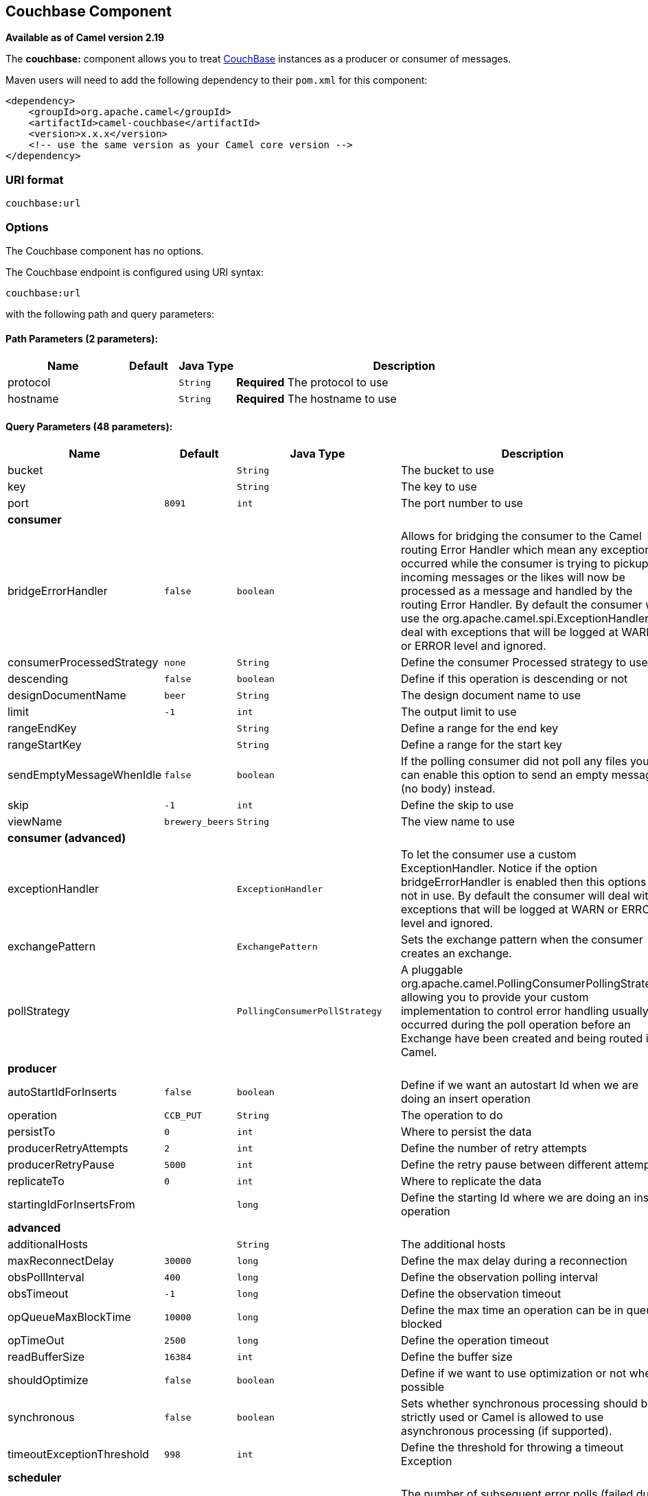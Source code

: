## Couchbase Component

*Available as of Camel version 2.19*

The *couchbase:* component allows you to treat
https://www.couchbase.com/[CouchBase] instances as a producer or consumer
of messages.

Maven users will need to add the following dependency to their `pom.xml`
for this component:

[source,xml]
------------------------------------------------------------
<dependency>
    <groupId>org.apache.camel</groupId>
    <artifactId>camel-couchbase</artifactId>
    <version>x.x.x</version>
    <!-- use the same version as your Camel core version -->
</dependency>
------------------------------------------------------------

### URI format

[source,java]
-------------------------------------------------
couchbase:url
-------------------------------------------------

### Options

// component options: START
The Couchbase component has no options.
// component options: END

// endpoint options: START
The Couchbase endpoint is configured using URI syntax:

    couchbase:url

with the following path and query parameters:

#### Path Parameters (2 parameters):

[width="100%",cols="2,1,1m,6",options="header"]
|=======================================================================
| Name | Default | Java Type | Description
| protocol |  | String | *Required* The protocol to use
| hostname |  | String | *Required* The hostname to use
|=======================================================================

#### Query Parameters (48 parameters):

[width="100%",cols="2,1m,1m,6",options="header"]
|=======================================================================
| Name | Default | Java Type | Description

| bucket |  | String | The bucket to use

| key |  | String | The key to use

| port | 8091 | int | The port number to use
 4+^s| consumer
| bridgeErrorHandler | false | boolean | Allows for bridging the consumer to the Camel routing Error Handler which mean any exceptions occurred while the consumer is trying to pickup incoming messages or the likes will now be processed as a message and handled by the routing Error Handler. By default the consumer will use the org.apache.camel.spi.ExceptionHandler to deal with exceptions that will be logged at WARN or ERROR level and ignored.

| consumerProcessedStrategy | none | String | Define the consumer Processed strategy to use

| descending | false | boolean | Define if this operation is descending or not

| designDocumentName | beer | String | The design document name to use

| limit | -1 | int | The output limit to use

| rangeEndKey |  | String | Define a range for the end key

| rangeStartKey |  | String | Define a range for the start key

| sendEmptyMessageWhenIdle | false | boolean | If the polling consumer did not poll any files you can enable this option to send an empty message (no body) instead.

| skip | -1 | int | Define the skip to use

| viewName | brewery_beers | String | The view name to use
 4+^s| consumer (advanced)
| exceptionHandler |  | ExceptionHandler | To let the consumer use a custom ExceptionHandler. Notice if the option bridgeErrorHandler is enabled then this options is not in use. By default the consumer will deal with exceptions that will be logged at WARN or ERROR level and ignored.

| exchangePattern |  | ExchangePattern | Sets the exchange pattern when the consumer creates an exchange.

| pollStrategy |  | PollingConsumerPollStrategy | A pluggable org.apache.camel.PollingConsumerPollingStrategy allowing you to provide your custom implementation to control error handling usually occurred during the poll operation before an Exchange have been created and being routed in Camel.
 4+^s| producer
| autoStartIdForInserts | false | boolean | Define if we want an autostart Id when we are doing an insert operation

| operation | CCB_PUT | String | The operation to do

| persistTo | 0 | int | Where to persist the data

| producerRetryAttempts | 2 | int | Define the number of retry attempts

| producerRetryPause | 5000 | int | Define the retry pause between different attempts

| replicateTo | 0 | int | Where to replicate the data

| startingIdForInsertsFrom |  | long | Define the starting Id where we are doing an insert operation
 4+^s| advanced
| additionalHosts |  | String | The additional hosts

| maxReconnectDelay | 30000 | long | Define the max delay during a reconnection

| obsPollInterval | 400 | long | Define the observation polling interval

| obsTimeout | -1 | long | Define the observation timeout

| opQueueMaxBlockTime | 10000 | long | Define the max time an operation can be in queue blocked

| opTimeOut | 2500 | long | Define the operation timeout

| readBufferSize | 16384 | int | Define the buffer size

| shouldOptimize | false | boolean | Define if we want to use optimization or not where possible

| synchronous | false | boolean | Sets whether synchronous processing should be strictly used or Camel is allowed to use asynchronous processing (if supported).

| timeoutExceptionThreshold | 998 | int | Define the threshold for throwing a timeout Exception
 4+^s| scheduler
| backoffErrorThreshold |  | int | The number of subsequent error polls (failed due some error) that should happen before the backoffMultipler should kick-in.

| backoffIdleThreshold |  | int | The number of subsequent idle polls that should happen before the backoffMultipler should kick-in.

| backoffMultiplier |  | int | To let the scheduled polling consumer backoff if there has been a number of subsequent idles/errors in a row. The multiplier is then the number of polls that will be skipped before the next actual attempt is happening again. When this option is in use then backoffIdleThreshold and/or backoffErrorThreshold must also be configured.

| delay | 500 | long | Milliseconds before the next poll. You can also specify time values using units such as 60s (60 seconds) 5m30s (5 minutes and 30 seconds) and 1h (1 hour).

| greedy | false | boolean | If greedy is enabled then the ScheduledPollConsumer will run immediately again if the previous run polled 1 or more messages.

| initialDelay | 1000 | long | Milliseconds before the first poll starts. You can also specify time values using units such as 60s (60 seconds) 5m30s (5 minutes and 30 seconds) and 1h (1 hour).

| runLoggingLevel | TRACE | LoggingLevel | The consumer logs a start/complete log line when it polls. This option allows you to configure the logging level for that.

| scheduledExecutorService |  | ScheduledExecutorService | Allows for configuring a custom/shared thread pool to use for the consumer. By default each consumer has its own single threaded thread pool.

| scheduler | none | ScheduledPollConsumerScheduler | To use a cron scheduler from either camel-spring or camel-quartz2 component

| schedulerProperties |  | Map | To configure additional properties when using a custom scheduler or any of the Quartz2 Spring based scheduler.

| startScheduler | true | boolean | Whether the scheduler should be auto started.

| timeUnit | MILLISECONDS | TimeUnit | Time unit for initialDelay and delay options.

| useFixedDelay | true | boolean | Controls if fixed delay or fixed rate is used. See ScheduledExecutorService in JDK for details.
 4+^s| security
| password |  | String | The password to use

| username |  | String | The username to use
|=======================================================================
// endpoint options: END
